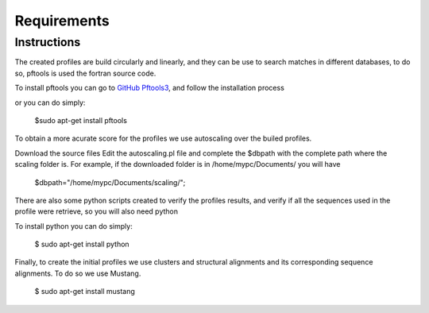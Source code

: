 Requirements
============

.. _instructions:

Instructions
------------

The created profiles are build circularly and linearly, and they can be use to search matches in different databases, 
to do so, pftools is used the fortran source code.

To install pftools you can go to `GitHub Pftools3 <https://github.com/sib-swiss/pftools3/>`_, and follow the installation process

or you can do simply:

    $sudo apt-get install pftools
    
    
To obtain a more acurate score for the profiles we use autoscaling over the builed profiles. 

Download the source files
Edit the autoscaling.pl file and complete the $dbpath with the complete path where the scaling folder is.
For example, if the downloaded folder is in /home/mypc/Documents/ you will have
   
   $dbpath="/home/mypc/Documents/scaling/";

There are also some python scripts created to verify the profiles results, and verify if all the sequences used in the profile were 
retrieve, so you will also need python

To install python you can do simply:

    $ sudo apt-get install python
    
Finally, to create the initial profiles we use clusters and structural alignments and its corresponding sequence alignments. 
To do so we use Mustang.


    $ sudo apt-get install mustang
    

